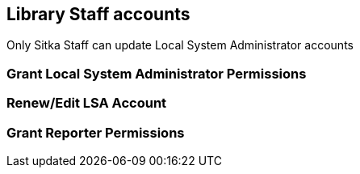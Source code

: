 Library Staff accounts
----------------------

Only Sitka Staff can update Local System Administrator accounts

Grant Local System Administrator Permissions
~~~~~~~~~~~~~~~~~~~~~~~~~~~~~~~~~~~~~~~~~~~~


Renew/Edit LSA Account
~~~~~~~~~~~~~~~~~~~~~~


Grant Reporter Permissions
~~~~~~~~~~~~~~~~~~~~~~~~~~
